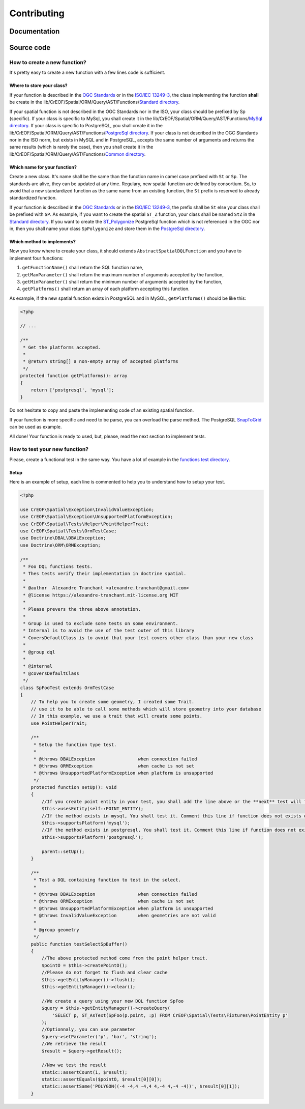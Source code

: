 Contributing
************

Documentation
=============

Source code
===========

How to create a new function?
-----------------------------

It's pretty easy to create a new function with a few lines code is sufficient.

Where to store your class?
^^^^^^^^^^^^^^^^^^^^^^^^^^
If your function is described in the `OGC Standards`_ or in the `ISO/IEC 13249-3`_, the class implementing the function
**shall** be create in the lib/CrEOF/Spatial/ORM/Query/AST/Functions/`Standard directory`_.

If your spatial function is not described in the OGC Standards nor in the ISO, your class should be prefixed by Sp
(specific). If your class is specific to MySql, you shall create it in the
lib/CrEOF/Spatial/ORM/Query/AST/Functions/`MySql directory`_.
If your class is specific to PostgreSQL, you shall create it in the
lib/CrEOF/Spatial/ORM/Query/AST/Functions/`PostgreSql directory`_.
If your class is not described in the OGC Standards nor in the ISO norm, but exists in MySQL and in PostgreSQL, accepts
the same number of arguments and returns the same results (which is rarely the case), then you shall create it in the
lib/CrEOF/Spatial/ORM/Query/AST/Functions/`Common directory`_.

Which name for your function?
^^^^^^^^^^^^^^^^^^^^^^^^^^^^^

Create a new class. It's name shall be the same than the function name in camel case prefixed with ``St`` or ``Sp``.
The standards are alive, they can be updated at any time. Regulary, new spatial function are defined by consortium. So,
to avoid that a new standardized function as the same name from an existing function, the ``St`` prefix is reserved to
already standardized function.

If your function is described in the `OGC Standards`_ or in the `ISO/IEC 13249-3`_, the prefix shall be ``St`` else your
class shall be prefixed with ``SP``.
As example, if you want to create the spatial ``ST_Z`` function, your class shall be named ``StZ`` in the
`Standard directory`_.
If you want to create the `ST_Polygonize`_ PostgreSql function which is not referenced in the OGC nor in,
then you shall name your class ``SpPolygonize`` and store them in the `PostgreSql directory`_.

Which method to implements?
^^^^^^^^^^^^^^^^^^^^^^^^^^^

Now you know where to create your class, it should extends ``AbstractSpatialDQLFunction`` and you have to implement four functions:

1. ``getFunctionName()`` shall return the SQL function name,
2. ``getMaxParameter()`` shall return the maximum number of arguments accepted by the function,
3. ``getMinParameter()`` shall return the minimum number of arguments accepted by the function,
4. ``getPlatforms()`` shall return an array of each platform accepting this function.

As example, if the new spatial function exists in PostgreSQL and in MySQL, ``getPlatforms()`` should be like this:

.. code-block:: php

    <?php

    // ...

    /**
     * Get the platforms accepted.
     *
     * @return string[] a non-empty array of accepted platforms
     */
    protected function getPlatforms(): array
    {
        return ['postgresql', 'mysql'];
    }

Do not hesitate to copy and paste the implementing code of an existing spatial function.

If your function is more specific and need to be parse, you can overload the parse method.
The PostgreSQL `SnapToGrid`_ can be used as example.

All done! Your function is ready to used, but, please, read the next section to implement tests.

How to test your new function?
------------------------------

Please, create a functional test in the same way. You have a lot of example in the `functions test directory`_.

Setup
^^^^^

Here is an example of setup, each line is commented to help you to understand how to setup your test.

.. code-block:: php

    <?php

    use CrEOF\Spatial\Exception\InvalidValueException;
    use CrEOF\Spatial\Exception\UnsupportedPlatformException;
    use CrEOF\Spatial\Tests\Helper\PointHelperTrait;
    use CrEOF\Spatial\Tests\OrmTestCase;
    use Doctrine\DBAL\DBALException;
    use Doctrine\ORM\ORMException;

    /**
     * Foo DQL functions tests.
     * Thes tests verify their implementation in doctrine spatial.
     *
     * @author  Alexandre Tranchant <alexandre.tranchant@gmail.com>
     * @license https://alexandre-tranchant.mit-license.org MIT
     *
     * Please prevers the three above annotation.
     *
     * Group is used to exclude some tests on some environment.
     * Internal is to avoid the use of the test outer of this library
     * CoversDefaultClass is to avoid that your test covers other class than your new class
     *
     * @group dql
     *
     * @internal
     * @coversDefaultClass
     */
    class SpFooTest extends OrmTestCase
    {
        // To help you to create some geometry, I created some Trait.
        // use it to be able to call some methods which will store geometry into your database
        // In this example, we use a trait that will create some points.
        use PointHelperTrait;

        /**
         * Setup the function type test.
         *
         * @throws DBALException                when connection failed
         * @throws ORMException                 when cache is not set
         * @throws UnsupportedPlatformException when platform is unsupported
         */
        protected function setUp(): void
        {
            //If you create point entity in your test, you shall add the line above or the **next** test will failed
            $this->usesEntity(self::POINT_ENTITY);
            //If the method exists in mysql, You shall test it. Comment this line if function does not exists on MySQL
            $this->supportsPlatform('mysql');
            //If the method exists in postgresql, You shall test it. Comment this line if function does not exists on PostgreSql
            $this->supportsPlatform('postgresql');

            parent::setUp();
        }

        /**
         * Test a DQL containing function to test in the select.
         *
         * @throws DBALException                when connection failed
         * @throws ORMException                 when cache is not set
         * @throws UnsupportedPlatformException when platform is unsupported
         * @throws InvalidValueException        when geometries are not valid
         *
         * @group geometry
         */
        public function testSelectSpBuffer()
        {
            //The above protected method come from the point helper trait.
            $pointO = $this->createPointO();
            //Please do not forget to flush and clear cache
            $this->getEntityManager()->flush();
            $this->getEntityManager()->clear();

            //We create a query using your new DQL function SpFoo
            $query = $this->getEntityManager()->createQuery(
                'SELECT p, ST_AsText(SpFoo(p.point, :p) FROM CrEOF\Spatial\Tests\Fixtures\PointEntity p'
            );
            //Optionnaly, you can use parameter
            $query->setParameter('p', 'bar', 'string');
            //We retrieve the result
            $result = $query->getResult();

            //Now we test the result
            static::assertCount(1, $result);
            static::assertEquals($pointO, $result[0][0]);
            static::assertSame('POLYGON((-4 -4,4 -4,4 4,-4 4,-4 -4))', $result[0][1]);
        }

.. _Common directory: https://github.com/Alexandre-T/doctrine2-spatial/tree/master/lib/CrEOF/Spatial/ORM/Query/AST/Functions/Common
.. _MySql directory: https://github.com/Alexandre-T/doctrine2-spatial/tree/master/lib/CrEOF/Spatial/ORM/Query/AST/Functions/MySql
.. _PostgreSql directory: https://github.com/Alexandre-T/doctrine2-spatial/tree/master/lib/CrEOF/Spatial/ORM/Query/AST/Functions/PostgreSql
.. _Standard directory: https://github.com/Alexandre-T/doctrine2-spatial/tree/master/lib/CrEOF/Spatial/ORM/Query/AST/Functions/Standard
.. _ISO/IEC 13249-3: https://www.iso.org/standard/60343.html
.. _OGC standards: https://www.ogc.org/standards/sfs
.. _ST_Polygonize: https://postgis.net/docs/manual-2.5/ST_Polygonize.html
.. _SnapToGrid: https://github.com/Alexandre-T/doctrine2-spatial/tree/master/lib/CrEOF/Spatial/ORM/Query/AST/Functions/PostgreSql/SpSnapToGrid.php
.. _functions test directory: https://github.com/Alexandre-T/doctrine2-spatial/tree/master/tests/CrEOF/Spatial/ORM/Query/AST/Functions/
